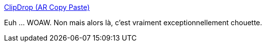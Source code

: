 :jbake-type: post
:jbake-status: published
:jbake-title: ClipDrop (AR Copy Paste)
:jbake-tags: réalité,copie,scan,android,application,_mois_oct.,_année_2020
:jbake-date: 2020-10-07
:jbake-depth: ../
:jbake-uri: shaarli/1602071815000.adoc
:jbake-source: https://nicolas-delsaux.hd.free.fr/Shaarli?searchterm=https%3A%2F%2Farcopypaste.app%2F&searchtags=r%C3%A9alit%C3%A9+copie+scan+android+application+_mois_oct.+_ann%C3%A9e_2020
:jbake-style: shaarli

https://arcopypaste.app/[ClipDrop (AR Copy Paste)]

Euh ... WOAW. Non mais alors là, c'est vraiment exceptionnellement chouette.

